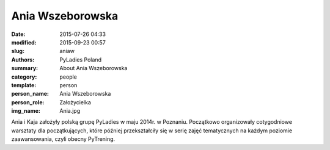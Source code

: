 .. -*- coding: utf-8 -*-

Ania Wszeborowska
#################

:date: 2015-07-26 04:33
:modified: 2015-09-23 00:57
:slug: aniaw
:authors: PyLadies Poland
:summary: About Ania Wszeborowska

:category: people
:template: person
:person_name: Ania Wszeborowska
:person_role: Założycielka
:img_name: Ania.jpg

Ania i Kaja założyły polską grupę PyLadies w maju 2014r. w Poznaniu.
Początkowo organizowały cotygodniowe warsztaty dla początkujących, które później
przekształciły się w serię zajęć tematycznych na każdym poziomie zaawansowania, czyli
obecny PyTrening.
